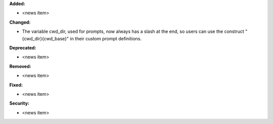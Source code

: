 **Added:**

* <news item>

**Changed:**

* The variable cwd_dir, used for prompts,
  now always has a slash at the end, so users can use the
  construct "{cwd_dir}{cwd_base}" in their custom prompt definitions.

**Deprecated:**

* <news item>

**Removed:**

* <news item>

**Fixed:**

* <news item>

**Security:**

* <news item>
